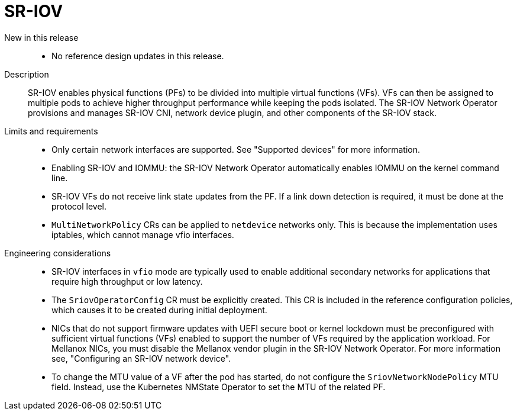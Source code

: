 // Module included in the following assemblies:
//
// * scalability_and_performance/telco_core_ref_design_specs/telco-core-rds.adoc

:_mod-docs-content-type: REFERENCE
[id="telco-core-sr-iov_{context}"]
= SR-IOV

New in this release::
* No reference design updates in this release.

Description::
SR-IOV enables physical functions (PFs) to be divided into multiple virtual functions (VFs).
VFs can then be assigned to multiple pods to achieve higher throughput performance while keeping the pods isolated.
The SR-IOV Network Operator provisions and manages SR-IOV CNI, network device plugin, and other components of the SR-IOV stack.

Limits and requirements::
* Only certain network interfaces are supported. See "Supported devices" for more information.

* Enabling SR-IOV and IOMMU: the SR-IOV Network Operator automatically enables IOMMU on the kernel command line.

* SR-IOV VFs do not receive link state updates from the PF.
If a link down detection is required, it must be done at the protocol level.

* `MultiNetworkPolicy` CRs can be applied to `netdevice` networks only.
This is because the implementation uses iptables, which cannot manage vfio interfaces.

Engineering considerations::
* SR-IOV interfaces in `vfio` mode are typically used to enable additional secondary networks for applications that require high throughput or low latency.
* The `SriovOperatorConfig` CR must be explicitly created.
This CR is included in the reference configuration policies, which causes it to be created during initial deployment.
* NICs that do not support firmware updates with UEFI secure boot or kernel lockdown must be preconfigured with sufficient virtual functions (VFs) enabled to support the number of VFs required by the application workload.
For Mellanox NICs, you must disable the Mellanox vendor plugin in the SR-IOV Network Operator. For more information see, "Configuring an SR-IOV network device".
* To change the MTU value of a VF after the pod has started, do not configure the `SriovNetworkNodePolicy` MTU field.
Instead, use the Kubernetes NMState Operator to set the MTU of the related PF.

